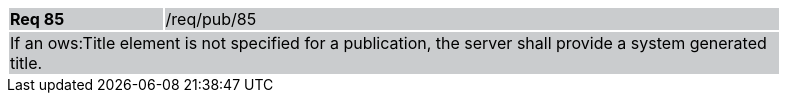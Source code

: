 [width="90%",cols="20%,80%"]
|===
|*Req 85* {set:cellbgcolor:#CACCCE}|/req/pub/85
2+|If an ows:Title element is not specified for a publication, the server shall provide a system generated title.
|===
